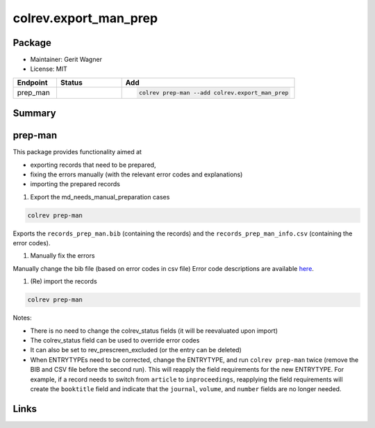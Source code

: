 colrev.export_man_prep
======================

Package
--------------------

- Maintainer: Gerit Wagner
- License: MIT

.. |EXPERIMENTAL| image:: https://img.shields.io/badge/status-experimental-blue
   :height: 14pt
   :target: https://colrev.readthedocs.io/en/latest/dev_docs/dev_status.html
.. |MATURING| image:: https://img.shields.io/badge/status-maturing-yellowgreen
   :height: 14pt
   :target: https://colrev.readthedocs.io/en/latest/dev_docs/dev_status.html
.. |STABLE| image:: https://img.shields.io/badge/status-stable-brightgreen
   :height: 14pt
   :target: https://colrev.readthedocs.io/en/latest/dev_docs/dev_status.html
.. list-table::
   :header-rows: 1
   :widths: 20 30 80

   * - Endpoint
     - Status
     - Add
   * - prep_man
     - |MATURING|
     - .. code-block::


         colrev prep-man --add colrev.export_man_prep


Summary
-------

prep-man
--------

This package provides functionality aimed at


* exporting records that need to be prepared,
* fixing the errors manually (with the relevant error codes and explanations)
* importing the prepared records


#. Export the md_needs_manual_preparation cases

.. code-block::

   colrev prep-man

Exports the ``records_prep_man.bib`` (containing the records) and the ``records_prep_man_info.csv`` (containing the error codes).


#. Manually fix the errors

Manually change the bib file (based on error codes in csv file)
Error code descriptions are available `here <https://colrev.readthedocs.io/en/latest/resources/quality_model.html>`_.


#. (Re) import the records

.. code-block::

   colrev prep-man

Notes:


* There is no need to change the colrev_status fields (it will be reevaluated upon import)
* The colrev_status field can be used to override error codes
* It can also be set to rev_prescreen_excluded (or the entry can be deleted)
* When ENTRYTYPEs need to be corrected, change the ENTRYTYPE, and run ``colrev prep-man`` twice (remove the BIB and CSV file before the second run). This will reapply the field requirements for the new ENTRYTYPE. For example, if a record needs to switch from ``article`` to ``inproceedings``\ , reapplying the field requirements will create the ``booktitle`` field and indicate that the ``journal``\ , ``volume``\ , and ``number`` fields are no longer needed.

Links
-----
